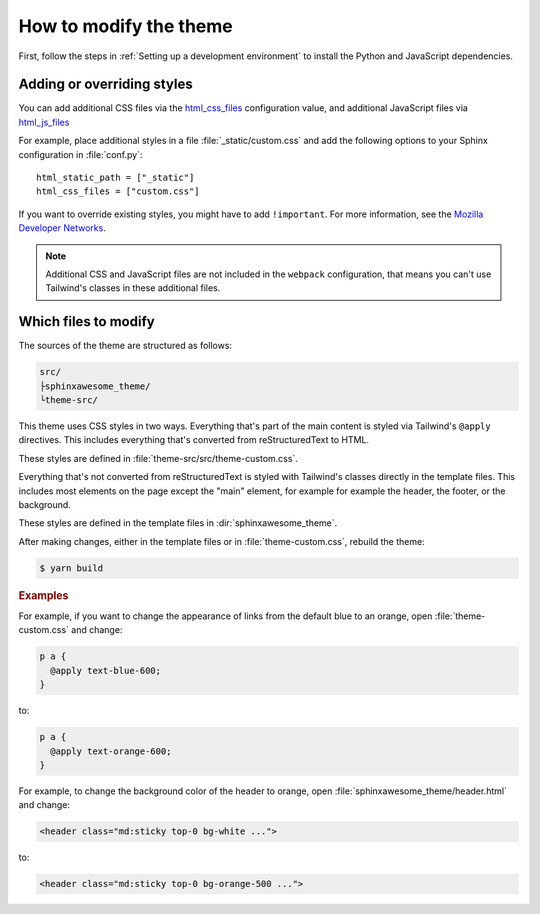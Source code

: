 =======================
How to modify the theme
=======================

First, follow the steps in :ref:`Setting up a development environment`
to install the Python and JavaScript dependencies.

---------------------------
Adding or overriding styles
---------------------------

You can add additional CSS files via the `html_css_files`_
configuration value,
and additional JavaScript files via `html_js_files`_

.. _html_css_files: https://www.sphinx-doc.org/en/master/usage/configuration.html#confval-html_js_files
.. _html_js_files: https://www.sphinx-doc.org/en/master/usage/configuration.html#confval-html_css_files

For example, place additional styles in a file :file:`_static/custom.css`
and add the following options to your Sphinx configuration in :file:`conf.py`::

   html_static_path = ["_static"]
   html_css_files = ["custom.css"]

If you want to override existing styles,
you might have to add ``!important``.
For more information, see the
`Mozilla Developer Networks <https://developer.mozilla.org/en-US/docs/Web/CSS/Specificity>`_.

.. note::

   Additional CSS and JavaScript files are not included
   in the ``webpack`` configuration,
   that means you can't use Tailwind's classes in these
   additional files.

---------------------
Which files to modify
---------------------

The sources of the theme are structured as follows:

.. code-block:: console

   src/
   ├sphinxawesome_theme/
   └theme-src/

This theme uses CSS styles in two ways.
Everything that's part of the main content
is styled via Tailwind's ``@apply`` directives.
This includes everything that's converted from reStructuredText to HTML.

These styles are defined in :file:`theme-src/src/theme-custom.css`.

Everything that's not converted from reStructuredText is styled
with Tailwind's classes directly in the template files.
This includes most elements on the page
except the "main" element, for example
for example the header, the footer, or the background.

These styles are defined in the template files in :dir:`sphinxawesome_theme`.

After making changes, either in the template files or in :file:`theme-custom.css`,
rebuild the theme:

.. code-block:: console

   $ yarn build

.. rubric:: Examples

For example, if you want to change the appearance of links from the default blue to an
orange, open :file:`theme-custom.css` and change:

.. code-block::

   p a {
     @apply text-blue-600;
   }

to:

.. code-block::

   p a {
     @apply text-orange-600;
   }

For example, to change the background color of the header to orange,
open :file:`sphinxawesome_theme/header.html` and change:

.. code-block:: html

   <header class="md:sticky top-0 bg-white ...">

to:

.. code-block:: html

   <header class="md:sticky top-0 bg-orange-500 ...">
